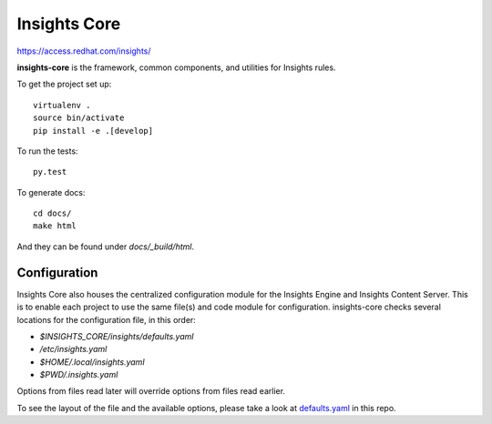 =============
Insights Core
=============

https://access.redhat.com/insights/

**insights-core** is the framework, common components, and utilities for
Insights rules.

To get the project set up::

    virtualenv .
    source bin/activate
    pip install -e .[develop]

To run the tests::

    py.test

To generate docs::

    cd docs/
    make html

And they can be found under `docs/_build/html`.

Configuration
-------------

Insights Core also houses the centralized configuration module for the Insights
Engine and Insights Content Server.  This is to enable each project to use the
same file(s) and code module for configuration.  insights-core checks several
locations for the configuration file, in this order:

- `$INSIGHTS_CORE/insights/defaults.yaml`
- `/etc/insights.yaml`
- `$HOME/.local/insights.yaml`
- `$PWD/.insights.yaml`

Options from files read later will override options from files read earlier.

To see the layout of the file and the available options, please take a look at
`defaults.yaml <insights/defaults.yaml>`_ in this repo.

